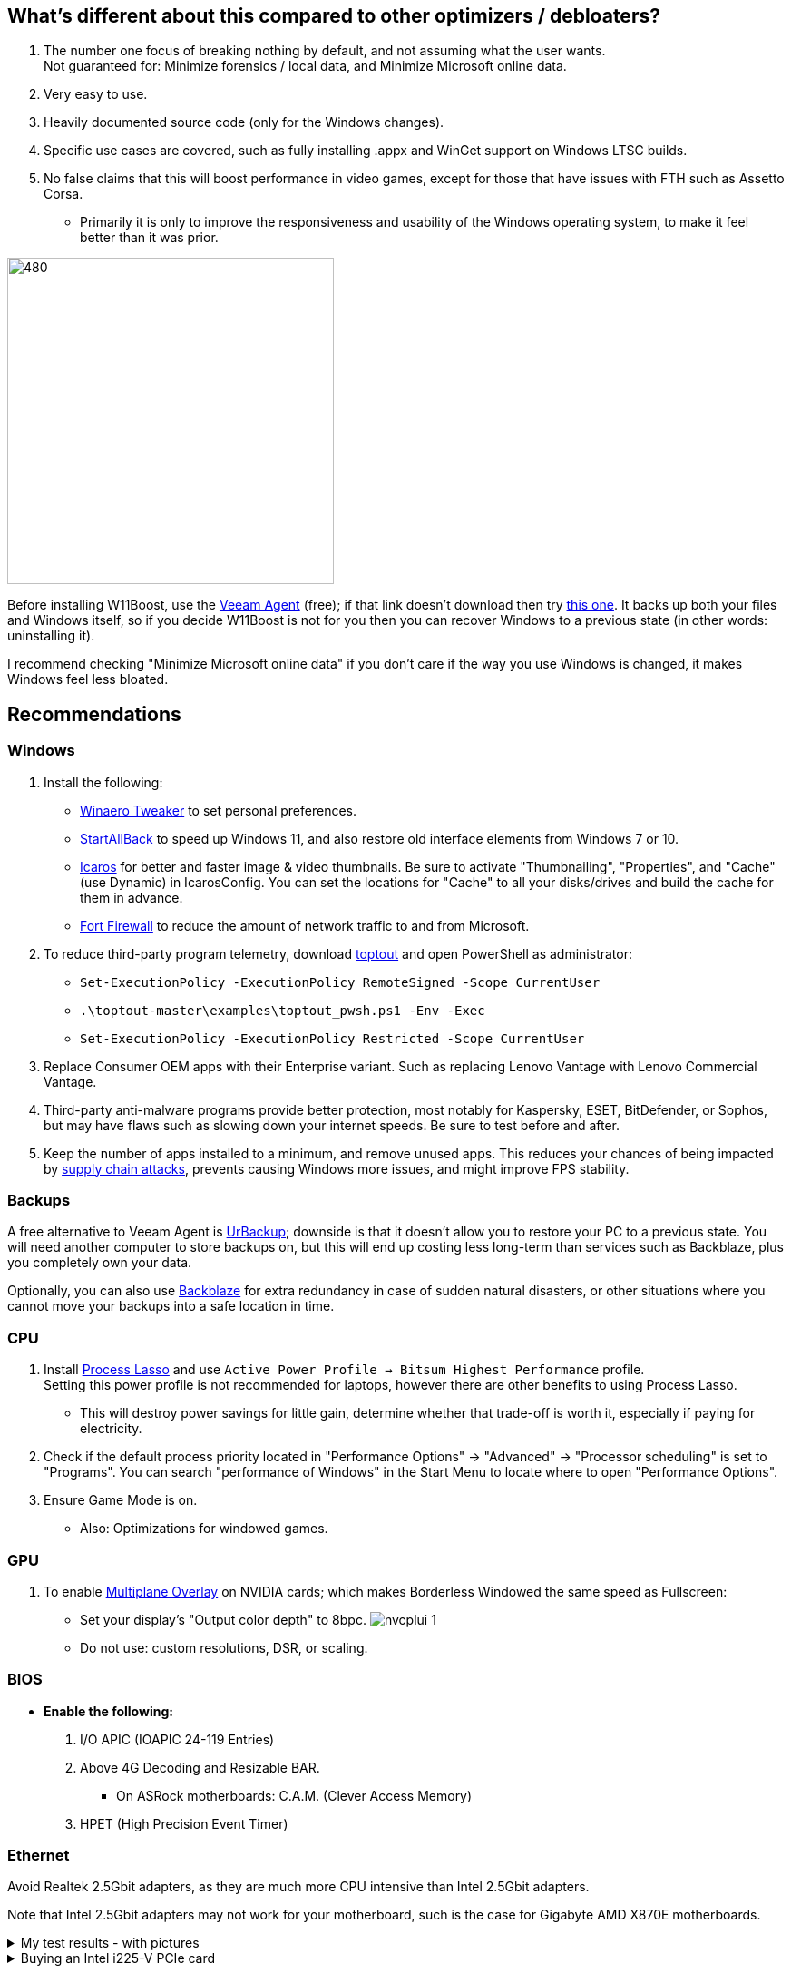 :experimental:
:imagesdir: Images/
ifdef::env-github[]
:icons:
:tip-caption: :bulb:
:note-caption: :information_source:
:important-caption: :heavy_exclamation_mark:
:caution-caption: :fire:
:warning-caption: :warning:
endif::[]

== What's different about this compared to other optimizers / debloaters?
. The number one focus of breaking nothing by default, and not assuming what the user wants. +
Not guaranteed for: Minimize forensics / local data, and Minimize Microsoft online data.
. Very easy to use.
. Heavily documented source code (only for the Windows changes).
. Specific use cases are covered, such as fully installing .appx and WinGet support on Windows LTSC builds.
. No false claims that this will boost performance in video games, except for those that have issues with FTH such as Assetto Corsa. 
- Primarily it is only to improve the responsiveness and usability of the Windows operating system, to make it feel better than it was prior.

image:W11Boost_GUI.png[480,360]

Before installing W11Boost, use the https://www.veeam.com/send_license/backup-agent-windows-free/[Veeam Agent] (free); if that link doesn't download then try https://www.veeam.com/backup-agent-windows-free/alt_download.html[this one]. It backs up both your files and Windows itself, so if you decide W11Boost is not for you then you can recover Windows to a previous state (in other words: uninstalling it).

I recommend checking "Minimize Microsoft online data" if you don't care if the way you use Windows is changed, it makes Windows feel less bloated.

== Recommendations

=== Windows
. Install the following: 
- https://winaerotweaker.com/[Winaero Tweaker] to set personal preferences.
- https://www.startallback.com/[StartAllBack] to speed up Windows 11, and also restore old interface elements from Windows 7 or 10.
- https://github.com/Xanashi/Icaros[Icaros] for better and faster image & video thumbnails. Be sure to activate "Thumbnailing", "Properties", and "Cache" (use Dynamic) in IcarosConfig. You can set the locations for "Cache" to all your disks/drives and build the cache for them in advance.
- https://github.com/tnodir/fort[Fort Firewall] to reduce the amount of network traffic to and from Microsoft.

. To reduce third-party program telemetry, download https://github.com/beatcracker/toptout/archive/refs/heads/master.zip[toptout] and open PowerShell as administrator:
- `Set-ExecutionPolicy -ExecutionPolicy RemoteSigned -Scope CurrentUser`
- `.\toptout-master\examples\toptout_pwsh.ps1 -Env -Exec`
- `Set-ExecutionPolicy -ExecutionPolicy Restricted -Scope CurrentUser`

. Replace Consumer OEM apps with their Enterprise variant. Such as replacing Lenovo Vantage with Lenovo Commercial Vantage.

. Third-party anti-malware programs provide better protection, most notably for Kaspersky, ESET, BitDefender, or Sophos, but may have flaws such as slowing down your internet speeds. Be sure to test before and after.

. Keep the number of apps installed to a minimum, and remove unused apps. This reduces your chances of being impacted by https://www.bleepingcomputer.com/news/security/hackers-compromise-3cx-desktop-app-in-a-supply-chain-attack/[supply chain attacks], prevents causing Windows more issues, and might improve FPS stability.


=== Backups
A free alternative to Veeam Agent is https://www.urbackup.org[UrBackup]; downside is that it doesn't allow you to restore your PC to a previous state. You will need another computer to store backups on, but this will end up costing less long-term than services such as Backblaze, plus you completely own your data.

Optionally, you can also use https://www.backblaze.com/cloud-backup/personal[Backblaze] for extra redundancy in case of sudden natural disasters, or other situations where you cannot move your backups into a safe location in time.

=== CPU
. Install https://bitsum.com/download-process-lasso/[Process Lasso] and use `Active Power Profile -> Bitsum Highest Performance` profile. +
Setting this power profile is not recommended for laptops, however there are other benefits to using Process Lasso.
- This will destroy power savings for little gain, determine whether that trade-off is worth it, especially if paying for electricity.

. Check if the default process priority located in "Performance Options" -> "Advanced" -> "Processor scheduling" is set to "Programs". You can search "performance of Windows" in the Start Menu to locate where to open "Performance Options".
. Ensure Game Mode is on.
- Also: Optimizations for windowed games.

=== GPU
. To enable https://kernel.org/doc/html/next/gpu/amdgpu/display/mpo-overview.html[Multiplane Overlay] on NVIDIA cards; which makes Borderless Windowed the same speed as Fullscreen:
- Set your display's "Output color depth" to 8bpc.
image:nvcplui_1.png[]
- Do not use: custom resolutions, DSR, or scaling.

=== BIOS
* *Enable the following:*
. I/O APIC (IOAPIC 24-119 Entries)
. Above 4G Decoding and Resizable BAR.
** On ASRock motherboards: C.A.M. (Clever Access Memory)
. HPET (High Precision Event Timer)

=== Ethernet
Avoid Realtek 2.5Gbit adapters, as they are much more CPU intensive than Intel 2.5Gbit adapters.

Note that Intel 2.5Gbit adapters may not work for your motherboard, such is the case for Gigabyte AMD X870E motherboards.

.My test results - with pictures
[%collapsible]
====

- Intel i225-V rev3 (important, as older revisions have serious issues):
image:Intel_i225v_LM.png[]
- "Realtek Gaming 2.5GbE Family Controller":
image:Realtek_LM.png[]
image:Realtek_HID.png[]

====

[%collapsible]
.Buying an Intel i225-V PCIe card
====
The Intel i225-V PCIe card tested is https://www.aliexpress.com/store/1100410590[IOCrest's variant], which works well our 6700k and 12700k PCs.
image:IOCrest_i225-V3_purchase.png[]
image:Intel_HID.png[]

I have not tested https://www.aliexpress.com/store/1101345677/search?SearchText=i226[DERAPID's Intel i226-V PCIe cards], which are similarly priced and rate well.
====


=== (Not recommended) Using fullscreen exclusive in games
Lowers input delay and GPU usage; potentially higher FPS, depending on the game.

.Drawbacks:
. Much higher time to switch between the game and another app (Alt + Tab).
. Increases chances of crashing games.

.How to:
. Unity engine; use the launch option: `-window-mode exclusive`
